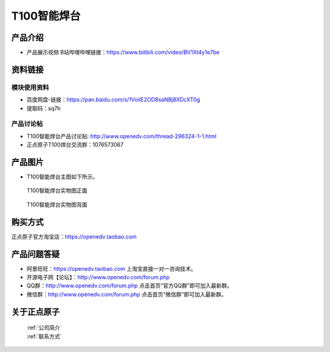 .. 正点原子产品资料汇总, created by 2020-03-19 正点原子-alientek 

T100智能焊台
============================================

产品介绍
----------

- ``产品展示视频`` B站哔哩哔哩链接：https://www.bilibili.com/video/BV1Xt4y1e7be 


资料链接
------------

模块使用资料
^^^^^^^^^^

- 百度网盘-链接：https://pan.baidu.com/s/1VoiIE2OD8saNBj8XDcXT0g 
- 提取码：sq7h
  
产品讨论帖
^^^^^^^^^^

- T100智能焊台产品讨论贴: http://www.openedv.com/thread-296324-1-1.html

- 正点原子T100焊台交流群：1076573067

产品图片
--------


- T100智能焊台主图如下所示。

.. _pic_major_T100:

.. figure:: media/T100.png


   
  T100智能焊台实物图正面



.. _pic_major_T100b:

.. figure:: media/T100b.png


   
  T100智能焊台实物图背面


购买方式
-------- 

正点原子官方淘宝店：https://openedv.taobao.com 




产品问题答疑
------------

- 阿里旺旺：https://openedv.taobao.com 上淘宝直接一对一咨询技术。  
- 开源电子网【论坛】：http://www.openedv.com/forum.php 
- QQ群：http://www.openedv.com/forum.php   点击首页“官方QQ群”即可加入最新群。 
- 微信群：http://www.openedv.com/forum.php 点击首页“微信群”即可加入最新群。
  


关于正点原子  
-----------------

 | :ref:`公司简介` 
 | :ref:`联系方式`

